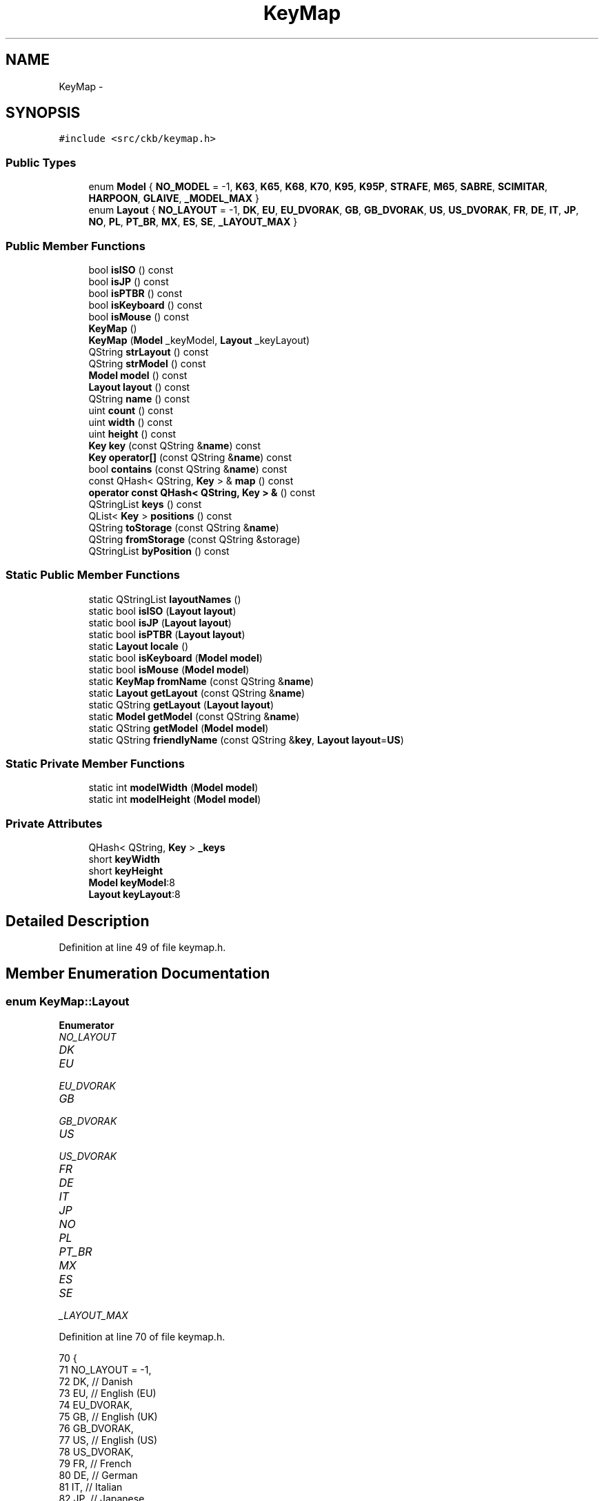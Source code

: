 .TH "KeyMap" 3 "Sat Jan 20 2018" "Version v0.2.8 at branch master" "ckb-next" \" -*- nroff -*-
.ad l
.nh
.SH NAME
KeyMap \- 
.SH SYNOPSIS
.br
.PP
.PP
\fC#include <src/ckb/keymap\&.h>\fP
.SS "Public Types"

.in +1c
.ti -1c
.RI "enum \fBModel\fP { \fBNO_MODEL\fP = -1, \fBK63\fP, \fBK65\fP, \fBK68\fP, \fBK70\fP, \fBK95\fP, \fBK95P\fP, \fBSTRAFE\fP, \fBM65\fP, \fBSABRE\fP, \fBSCIMITAR\fP, \fBHARPOON\fP, \fBGLAIVE\fP, \fB_MODEL_MAX\fP }"
.br
.ti -1c
.RI "enum \fBLayout\fP { \fBNO_LAYOUT\fP = -1, \fBDK\fP, \fBEU\fP, \fBEU_DVORAK\fP, \fBGB\fP, \fBGB_DVORAK\fP, \fBUS\fP, \fBUS_DVORAK\fP, \fBFR\fP, \fBDE\fP, \fBIT\fP, \fBJP\fP, \fBNO\fP, \fBPL\fP, \fBPT_BR\fP, \fBMX\fP, \fBES\fP, \fBSE\fP, \fB_LAYOUT_MAX\fP }"
.br
.in -1c
.SS "Public Member Functions"

.in +1c
.ti -1c
.RI "bool \fBisISO\fP () const "
.br
.ti -1c
.RI "bool \fBisJP\fP () const "
.br
.ti -1c
.RI "bool \fBisPTBR\fP () const "
.br
.ti -1c
.RI "bool \fBisKeyboard\fP () const "
.br
.ti -1c
.RI "bool \fBisMouse\fP () const "
.br
.ti -1c
.RI "\fBKeyMap\fP ()"
.br
.ti -1c
.RI "\fBKeyMap\fP (\fBModel\fP _keyModel, \fBLayout\fP _keyLayout)"
.br
.ti -1c
.RI "QString \fBstrLayout\fP () const "
.br
.ti -1c
.RI "QString \fBstrModel\fP () const "
.br
.ti -1c
.RI "\fBModel\fP \fBmodel\fP () const "
.br
.ti -1c
.RI "\fBLayout\fP \fBlayout\fP () const "
.br
.ti -1c
.RI "QString \fBname\fP () const "
.br
.ti -1c
.RI "uint \fBcount\fP () const "
.br
.ti -1c
.RI "uint \fBwidth\fP () const "
.br
.ti -1c
.RI "uint \fBheight\fP () const "
.br
.ti -1c
.RI "\fBKey\fP \fBkey\fP (const QString &\fBname\fP) const "
.br
.ti -1c
.RI "\fBKey\fP \fBoperator[]\fP (const QString &\fBname\fP) const "
.br
.ti -1c
.RI "bool \fBcontains\fP (const QString &\fBname\fP) const "
.br
.ti -1c
.RI "const QHash< QString, \fBKey\fP > & \fBmap\fP () const "
.br
.ti -1c
.RI "\fBoperator const QHash< QString, Key > &\fP () const "
.br
.ti -1c
.RI "QStringList \fBkeys\fP () const "
.br
.ti -1c
.RI "QList< \fBKey\fP > \fBpositions\fP () const "
.br
.ti -1c
.RI "QString \fBtoStorage\fP (const QString &\fBname\fP)"
.br
.ti -1c
.RI "QString \fBfromStorage\fP (const QString &storage)"
.br
.ti -1c
.RI "QStringList \fBbyPosition\fP () const "
.br
.in -1c
.SS "Static Public Member Functions"

.in +1c
.ti -1c
.RI "static QStringList \fBlayoutNames\fP ()"
.br
.ti -1c
.RI "static bool \fBisISO\fP (\fBLayout\fP \fBlayout\fP)"
.br
.ti -1c
.RI "static bool \fBisJP\fP (\fBLayout\fP \fBlayout\fP)"
.br
.ti -1c
.RI "static bool \fBisPTBR\fP (\fBLayout\fP \fBlayout\fP)"
.br
.ti -1c
.RI "static \fBLayout\fP \fBlocale\fP ()"
.br
.ti -1c
.RI "static bool \fBisKeyboard\fP (\fBModel\fP \fBmodel\fP)"
.br
.ti -1c
.RI "static bool \fBisMouse\fP (\fBModel\fP \fBmodel\fP)"
.br
.ti -1c
.RI "static \fBKeyMap\fP \fBfromName\fP (const QString &\fBname\fP)"
.br
.ti -1c
.RI "static \fBLayout\fP \fBgetLayout\fP (const QString &\fBname\fP)"
.br
.ti -1c
.RI "static QString \fBgetLayout\fP (\fBLayout\fP \fBlayout\fP)"
.br
.ti -1c
.RI "static \fBModel\fP \fBgetModel\fP (const QString &\fBname\fP)"
.br
.ti -1c
.RI "static QString \fBgetModel\fP (\fBModel\fP \fBmodel\fP)"
.br
.ti -1c
.RI "static QString \fBfriendlyName\fP (const QString &\fBkey\fP, \fBLayout\fP \fBlayout\fP=\fBUS\fP)"
.br
.in -1c
.SS "Static Private Member Functions"

.in +1c
.ti -1c
.RI "static int \fBmodelWidth\fP (\fBModel\fP \fBmodel\fP)"
.br
.ti -1c
.RI "static int \fBmodelHeight\fP (\fBModel\fP \fBmodel\fP)"
.br
.in -1c
.SS "Private Attributes"

.in +1c
.ti -1c
.RI "QHash< QString, \fBKey\fP > \fB_keys\fP"
.br
.ti -1c
.RI "short \fBkeyWidth\fP"
.br
.ti -1c
.RI "short \fBkeyHeight\fP"
.br
.ti -1c
.RI "\fBModel\fP \fBkeyModel\fP:8"
.br
.ti -1c
.RI "\fBLayout\fP \fBkeyLayout\fP:8"
.br
.in -1c
.SH "Detailed Description"
.PP 
Definition at line 49 of file keymap\&.h\&.
.SH "Member Enumeration Documentation"
.PP 
.SS "enum \fBKeyMap::Layout\fP"

.PP
\fBEnumerator\fP
.in +1c
.TP
\fB\fINO_LAYOUT \fP\fP
.TP
\fB\fIDK \fP\fP
.TP
\fB\fIEU \fP\fP
.TP
\fB\fIEU_DVORAK \fP\fP
.TP
\fB\fIGB \fP\fP
.TP
\fB\fIGB_DVORAK \fP\fP
.TP
\fB\fIUS \fP\fP
.TP
\fB\fIUS_DVORAK \fP\fP
.TP
\fB\fIFR \fP\fP
.TP
\fB\fIDE \fP\fP
.TP
\fB\fIIT \fP\fP
.TP
\fB\fIJP \fP\fP
.TP
\fB\fINO \fP\fP
.TP
\fB\fIPL \fP\fP
.TP
\fB\fIPT_BR \fP\fP
.TP
\fB\fIMX \fP\fP
.TP
\fB\fIES \fP\fP
.TP
\fB\fISE \fP\fP
.TP
\fB\fI_LAYOUT_MAX \fP\fP
.PP
Definition at line 70 of file keymap\&.h\&.
.PP
.nf
70                 {
71         NO_LAYOUT = -1,
72         DK,                 // Danish
73         EU,                 // English (EU)
74         EU_DVORAK,
75         GB,                 // English (UK)
76         GB_DVORAK,
77         US,                 // English (US)
78         US_DVORAK,
79         FR,                 // French
80         DE,                 // German
81         IT,                 // Italian
82         JP,                 // Japanese
83         NO,                 // Norwegian
84         PL,                 // Polish (identical to US)
85         PT_BR,              // Portuguese (Brazil)
86         MX,                 // Spanish (Mexico/Latin America)
87         ES,                 // Spanish (Spain)
88         SE,                 // Swedish
89         _LAYOUT_MAX
90     };
.fi
.SS "enum \fBKeyMap::Model\fP"

.PP
\fBEnumerator\fP
.in +1c
.TP
\fB\fINO_MODEL \fP\fP
.TP
\fB\fIK63 \fP\fP
.TP
\fB\fIK65 \fP\fP
.TP
\fB\fIK68 \fP\fP
.TP
\fB\fIK70 \fP\fP
.TP
\fB\fIK95 \fP\fP
.TP
\fB\fIK95P \fP\fP
.TP
\fB\fISTRAFE \fP\fP
.TP
\fB\fIM65 \fP\fP
.TP
\fB\fISABRE \fP\fP
.TP
\fB\fISCIMITAR \fP\fP
.TP
\fB\fIHARPOON \fP\fP
.TP
\fB\fIGLAIVE \fP\fP
.TP
\fB\fI_MODEL_MAX \fP\fP
.PP
Definition at line 51 of file keymap\&.h\&.
.PP
.nf
51                {
52         NO_MODEL = -1,
53         // Keyboard models
54         K63,
55         K65,
56         K68,
57         K70,
58         K95,
59         K95P,
60         STRAFE,
61         // Mouse models
62         M65,
63         SABRE,
64         SCIMITAR,
65         HARPOON,
66         GLAIVE,
67         _MODEL_MAX
68     };
.fi
.SH "Constructor & Destructor Documentation"
.PP 
.SS "KeyMap::KeyMap ()"

.PP
Definition at line 897 of file keymap\&.cpp\&.
.PP
Referenced by friendlyName(), and fromName()\&.
.PP
.nf
897                :
898      keyWidth(0), keyHeight(0),
899      keyModel(NO_MODEL), keyLayout(NO_LAYOUT)
900 {}
.fi
.SS "KeyMap::KeyMap (\fBModel\fP_keyModel, \fBLayout\fP_keyLayout)"

.PP
Definition at line 891 of file keymap\&.cpp\&.
.PP
.nf
891                                                  :
892     _keys(getMap(_keyModel, _keyLayout)),
893     keyWidth(modelWidth(_keyModel)), keyHeight(modelHeight(_keyModel)),
894     keyModel(_keyModel), keyLayout(_keyLayout)
895 {}
.fi
.SH "Member Function Documentation"
.PP 
.SS "QStringList KeyMap::byPosition () const"

.PP
Definition at line 902 of file keymap\&.cpp\&.
.PP
References Key::x, x, Key::y, and y\&.
.PP
Referenced by RebindWidget::setBind()\&.
.PP
.nf
902                                      {
903     // Use QMaps to order the keys
904     QMap<int, QMap<int, QString> > ordered;
905     QHashIterator<QString, Key> i(*this);
906     while(i\&.hasNext()){
907         i\&.next();
908         const Key& key = i\&.value();
909         ordered[key\&.y][key\&.x] = i\&.key();
910     }
911     // Merge them into a single list
912     QStringList result;
913     QMapIterator<int, QMap<int, QString> > y(ordered);
914     while(y\&.hasNext()){
915         y\&.next();
916         QMapIterator<int, QString> x(y\&.value());
917         while(x\&.hasNext()){
918             x\&.next();
919             result << x\&.value();
920         }
921     }
922     return result;
923 }
.fi
.SS "bool KeyMap::contains (const QString &name) const\fC [inline]\fP"

.PP
Definition at line 143 of file keymap\&.h\&.
.PP
References _keys\&.
.PP
Referenced by friendlyName(), and KbAnimWidget::on_keyButton_clicked()\&.
.PP
.nf
143 { return _keys\&.contains(name); }
.fi
.SS "uint KeyMap::count () const\fC [inline]\fP"

.PP
Definition at line 134 of file keymap\&.h\&.
.PP
References _keys\&.
.PP
Referenced by KeyWidget::map(), KbBindWidget::on_copyButton_clicked(), and KbBindWidget::on_resetButton_clicked()\&.
.PP
.nf
134 { return _keys\&.count(); }
.fi
.SS "QString KeyMap::friendlyName (const QString &key, \fBLayout\fPlayout = \fC\fBUS\fP\fP)\fC [static]\fP"

.PP
Definition at line 925 of file keymap\&.cpp\&.
.PP
References contains(), HARPOON, K95, KeyMap(), M65, map(), SCIMITAR, and STRAFE\&.
.PP
Referenced by KeyAction::friendlyName(), and RebindWidget::RebindWidget()\&.
.PP
.nf
925                                                              {
926     // Try K95 map first
927     // FIXME: This is an odd function and probably should be refactored
928     // it would probably be best to remove the friendly names from the maps and have a completely separate name->friendlyName store
929     KeyMap map(K95, layout);
930     if(map\&.contains(key))
931         return map[key]\&.friendlyName();
932 
933     // The only key missing from it should be Fn, which is found on STRAFE
934     map = KeyMap(STRAFE, layout);
935     if(map\&.contains(key))
936         return map[key]\&.friendlyName();
937 
938     // Additionally, there are a handful of keys not present on any physical keyboard, but we need names for them
939     if(key == "f13" || key == "f14" || key == "f15" || key == "f16" || key == "f17" || key == "f18" || key == "f19" || key == "f20")
940         return key\&.toUpper();
941     else if(key == "lightup")
942         return "Screen Brightness Up";
943     else if(key == "lightdn")
944         return "Screen Brightness Down";
945     else if(key == "eject" || key == "power")
946         return key[0]\&.toUpper() + key\&.mid(1);   // capitalize first letter
947 
948     // All other names are found on mice
949     map = KeyMap(SCIMITAR, layout);
950     if(map\&.contains(key))
951         return map[key]\&.friendlyName();
952     map = KeyMap(M65, layout);
953     if(map\&.contains(key))
954         return map[key]\&.friendlyName();
955     map = KeyMap(HARPOON, layout);
956     if(map\&.contains(key))
957         return map[key]\&.friendlyName();
958 
959     // Not found at all
960     return "";
961 }
.fi
.SS "\fBKeyMap\fP KeyMap::fromName (const QString &name)\fC [static]\fP"

.PP
Definition at line 835 of file keymap\&.cpp\&.
.PP
References getLayout(), getModel(), and KeyMap()\&.
.PP
Referenced by KbBind::load(), and KbLight::load()\&.
.PP
.nf
835                                           {
836     QStringList list = name\&.trimmed()\&.split(" ");
837     if(list\&.length() != 2)
838         return KeyMap();
839     return KeyMap(getModel(list[0]), getLayout(list[1]));
840 }
.fi
.SS "QString KeyMap::fromStorage (const QString &storage)\fC [inline]\fP"

.PP
Definition at line 151 of file keymap\&.h\&.
.PP
Referenced by KbAnim::KbAnim(), KbBind::load(), and KbLight::load()\&.
.PP
.nf
151 { QHashIterator<QString, Key> i(*this); while(i\&.hasNext()) { i\&.next(); const char* s = i\&.value()\&.storageName(); if(s == storage) return i\&.value()\&.name; } return storage; }
.fi
.SS "\fBKeyMap::Layout\fP KeyMap::getLayout (const QString &name)\fC [static]\fP"

.PP
Definition at line 677 of file keymap\&.cpp\&.
.PP
References DE, DK, ES, EU, EU_DVORAK, FR, GB, GB_DVORAK, IT, JP, MX, NO, NO_LAYOUT, PL, PT_BR, SE, US, and US_DVORAK\&.
.PP
Referenced by fromName(), SettingsWidget::on_layoutBox_activated(), SettingsWidget::SettingsWidget(), and strLayout()\&.
.PP
.nf
677                                                  {
678     QString lower = name\&.toLower();
679     if(lower == "dk")
680         return DK;
681     if(lower == "eu")
682         return EU;
683     if(lower == "eu_dvorak")
684         return EU_DVORAK;
685     if(lower == "gb_dvorak")
686         return GB_DVORAK;
687     if(lower == "us")
688         return US;
689     if(lower == "us_dvorak")
690         return US_DVORAK;
691     if(lower == "fr")
692         return FR;
693     if(lower == "de")
694         return DE;
695     if(lower == "it")
696         return IT;
697     if(lower == "no")
698         return NO;
699     if(lower == "jp")
700         return JP;
701     if(lower == "pl")
702         return PL;
703     if(lower == "pt_br")
704         return PT_BR;
705     if(lower == "mx")
706         return MX;
707     if(lower == "es")
708         return ES;
709     if(lower == "se")
710         return SE;
711     if(lower == "gb")
712         return GB;
713     return NO_LAYOUT;
714 }
.fi
.SS "QString KeyMap::getLayout (\fBKeyMap::Layout\fPlayout)\fC [static]\fP"

.PP
Definition at line 716 of file keymap\&.cpp\&.
.PP
References DE, DK, ES, EU, EU_DVORAK, FR, GB, GB_DVORAK, IT, JP, MX, NO, PL, PT_BR, SE, US, and US_DVORAK\&.
.PP
.nf
716                                             {
717     switch(layout){
718     case DK:
719         return "dk";
720     case EU:
721         return "eu";
722     case EU_DVORAK:
723         return "eu_dvorak";
724     case GB:
725         return "gb";
726     case GB_DVORAK:
727         return "gb_dvorak";
728     case US:
729         return "us";
730     case US_DVORAK:
731         return "us_dvorak";
732     case FR:
733         return "fr";
734     case DE:
735         return "de";
736     case IT:
737         return "it";
738     case JP:
739         return "jp";
740     case NO:
741         return "no";
742     case PL:
743         return "pl";
744     case PT_BR:
745         return "pt_br";
746     case MX:
747         return "mx";
748     case ES:
749         return "es";
750     case SE:
751         return "se";
752     default:
753         return "";
754     }
755 }
.fi
.SS "\fBKeyMap::Model\fP KeyMap::getModel (const QString &name)\fC [static]\fP"

.PP
Definition at line 775 of file keymap\&.cpp\&.
.PP
References GLAIVE, HARPOON, K63, K65, K68, K70, K95, K95P, M65, NO_MODEL, SABRE, SCIMITAR, and STRAFE\&.
.PP
Referenced by fromName(), Kb::Kb(), and strModel()\&.
.PP
.nf
775                                                {
776     QString lower = name\&.toLower();
777     if(lower == "k63")
778         return K63;
779     if(lower == "k65")
780         return K65;
781     if(lower == "k68")
782         return K68;
783     if(lower == "k70")
784         return K70;
785     if(lower == "k95")
786         return K95;
787     if(lower == "k95p")
788         return K95P;
789     if(lower == "strafe")
790         return STRAFE;
791     if(lower == "m65")
792         return M65;
793     if(lower == "sabre")
794         return SABRE;
795     if(lower == "scimitar")
796         return SCIMITAR;
797     if(lower == "harpoon")
798         return HARPOON;
799     if(lower == "glaive")
800         return GLAIVE;
801     return NO_MODEL;
802 }
.fi
.SS "QString KeyMap::getModel (\fBKeyMap::Model\fPmodel)\fC [static]\fP"

.PP
Definition at line 804 of file keymap\&.cpp\&.
.PP
References GLAIVE, HARPOON, K63, K65, K68, K70, K95, K95P, M65, SABRE, SCIMITAR, and STRAFE\&.
.PP
.nf
804                                          {
805     switch(model){
806     case K63:
807         return "k63";
808     case K65:
809         return "k65";
810     case K68:
811         return "k68";
812     case K70:
813         return "k70";
814     case K95:
815         return "k95";
816     case K95P:
817         return "k95P";
818     case STRAFE:
819         return "strafe";
820     case M65:
821         return "m65";
822     case SABRE:
823         return "sabre";
824     case SCIMITAR:
825         return "scimitar";
826     case HARPOON:
827         return "harpoon";
828     case GLAIVE:
829         return "glaive";
830     default:
831         return "";
832     }
833 }
.fi
.SS "uint KeyMap::height () const\fC [inline]\fP"

.PP
Definition at line 138 of file keymap\&.h\&.
.PP
References keyHeight\&.
.PP
Referenced by KeyWidget::drawInfo(), and KeyWidget::map()\&.
.PP
.nf
138 { return keyHeight; }
.fi
.SS "static bool KeyMap::isISO (\fBLayout\fPlayout)\fC [inline]\fP, \fC [static]\fP"

.PP
Definition at line 94 of file keymap\&.h\&.
.PP
References PL, US, and US_DVORAK\&.
.PP
Referenced by KbBind::isISO(), and RebindWidget::setBind()\&.
.PP
.nf
94 { return layout != US && layout != US_DVORAK && layout != PL; }
.fi
.SS "bool KeyMap::isISO () const\fC [inline]\fP"

.PP
Definition at line 95 of file keymap\&.h\&.
.PP
References isISO(), and keyLayout\&.
.PP
Referenced by getMap(), isISO(), Kb::Kb(), and Kb::updateLayout()\&.
.PP
.nf
95 { return isISO(keyLayout); }
.fi
.SS "static bool KeyMap::isJP (\fBLayout\fPlayout)\fC [inline]\fP, \fC [static]\fP"

.PP
Definition at line 98 of file keymap\&.h\&.
.PP
References JP\&.
.PP
.nf
98 { return layout == JP; }
.fi
.SS "bool KeyMap::isJP () const\fC [inline]\fP"

.PP
Definition at line 99 of file keymap\&.h\&.
.PP
References isJP(), and keyLayout\&.
.PP
Referenced by getMap(), and isJP()\&.
.PP
.nf
99 { return isJP(keyLayout); }
.fi
.SS "static bool KeyMap::isKeyboard (\fBModel\fPmodel)\fC [inline]\fP, \fC [static]\fP"

.PP
Definition at line 109 of file keymap\&.h\&.
.PP
References isMouse(), and NO_MODEL\&.
.PP
Referenced by KbBind::isKeyboard()\&.
.PP
.nf
109 { return !isMouse(model) && model != NO_MODEL; }
.fi
.SS "bool KeyMap::isKeyboard () const\fC [inline]\fP"

.PP
Definition at line 110 of file keymap\&.h\&.
.PP
References isKeyboard(), and keyModel\&.
.PP
Referenced by Kb::isKeyboard(), and isKeyboard()\&.
.PP
.nf
110 { return isKeyboard(keyModel); }
.fi
.SS "static bool KeyMap::isMouse (\fBModel\fPmodel)\fC [inline]\fP, \fC [static]\fP"

.PP
Definition at line 111 of file keymap\&.h\&.
.PP
References GLAIVE, HARPOON, M65, SABRE, and SCIMITAR\&.
.PP
Referenced by KbBind::isMouse(), KeyWidget::map(), KbLightWidget::newSelection(), and KeyWidget::paintEvent()\&.
.PP
.nf
111 { return model == M65 || model == SABRE || model == SCIMITAR || model == HARPOON || model == GLAIVE; }
.fi
.SS "bool KeyMap::isMouse () const\fC [inline]\fP"

.PP
Definition at line 112 of file keymap\&.h\&.
.PP
References isMouse(), and keyModel\&.
.PP
Referenced by isKeyboard(), Kb::isMouse(), isMouse(), and KeyWidget::paintEvent()\&.
.PP
.nf
112 { return isMouse(keyModel); }
.fi
.SS "static bool KeyMap::isPTBR (\fBLayout\fPlayout)\fC [inline]\fP, \fC [static]\fP"

.PP
Definition at line 102 of file keymap\&.h\&.
.PP
References PT_BR\&.
.PP
.nf
102 { return layout == PT_BR; }
.fi
.SS "bool KeyMap::isPTBR () const\fC [inline]\fP"

.PP
Definition at line 103 of file keymap\&.h\&.
.PP
References isPTBR(), and keyLayout\&.
.PP
Referenced by getMap(), and isPTBR()\&.
.PP
.nf
103 { return isPTBR(keyLayout); }
.fi
.SS "\fBKey\fP KeyMap::key (const QString &name) const\fC [inline]\fP"

.PP
Definition at line 141 of file keymap\&.h\&.
.PP
References _keys\&.
.PP
Referenced by AnimScript::begin(), AnimScript::keypress(), KbBind::noAction(), operator[](), KbBind::setAction(), and toStorage()\&.
.PP
.nf
141 { Key empty = {0,0,0,0,0,0,0,0,0}; return _keys\&.value(name, empty); }
.fi
.SS "QStringList KeyMap::keys () const\fC [inline]\fP"

.PP
Definition at line 147 of file keymap\&.h\&.
.PP
References _keys\&.
.PP
Referenced by KeyWidget::mouseReleaseEvent(), KbBindWidget::on_copyButton_clicked(), KbBindWidget::on_resetButton_clicked(), KeyWidget::setAnimation(), KeyWidget::setSelection(), and KbBindWidget::updateBind()\&.
.PP
.nf
147 { return _keys\&.keys(); }
.fi
.SS "\fBLayout\fP KeyMap::layout () const\fC [inline]\fP"

.PP
Definition at line 130 of file keymap\&.h\&.
.PP
References keyLayout\&.
.PP
Referenced by KeyAction::friendlyName(), KeyWidget::paintEvent(), and RebindWidget::setBind()\&.
.PP
.nf
130 { return keyLayout; }
.fi
.SS "QStringList KeyMap::layoutNames ()\fC [static]\fP"

.PP
Definition at line 757 of file keymap\&.cpp\&.
.PP
Referenced by LayoutDialog::LayoutDialog(), and SettingsWidget::SettingsWidget()\&.
.PP
.nf
757                                {
758     return QStringList()
759             << "Danish"
760             << "English (ISO/European)" << "English (ISO/European, Dvorak)"
761             << "English (United Kingdom)" << "English (United Kingdom, Dvorak)"
762             << "English (United States)" << "English (United States, Dvorak)"
763             << "French"
764             << "German"
765             << "Italian"
766             << "Japanese"
767             << "Norwegian"
768             << "Polish"
769             << "Portuguese (Brazil)"
770             << "Spanish (Latin America)"
771             << "Spanish (Spain)"
772             << "Swedish";
773 }
.fi
.SS "\fBKeyMap::Layout\fP KeyMap::locale ()\fC [static]\fP"

.PP
Definition at line 641 of file keymap\&.cpp\&.
.PP
References DE, DK, ES, FR, GB, IT, JP, MX, NO, PL, PT_BR, SE, and US\&.
.PP
Referenced by SettingsWidget::SettingsWidget()\&.
.PP
.nf
641                            {
642     setlocale(LC_ALL, "");
643     QString loc = setlocale(LC_CTYPE, 0);
644     loc = loc\&.toLower()\&.replace('_', '-');
645     if(loc\&.startsWith("dk-"))
646         return KeyMap::DK;
647     else if(loc\&.startsWith("fr-"))
648         return KeyMap::FR;
649     else if(loc\&.startsWith("de-"))
650         return KeyMap::DE;
651     else if(loc\&.startsWith("it-"))
652         return KeyMap::IT;
653     else if(loc\&.startsWith("ja-"))
654         return KeyMap::JP;
655     else if(loc\&.startsWith("pl-"))
656         return KeyMap::PL;
657     else if(loc\&.startsWith("pt-br"))
658         return KeyMap::PT_BR;
659     else if(loc\&.startsWith("no-"))
660         return KeyMap::NO;
661     else if(loc\&.startsWith("es-es"))
662         // Spain uses the ES layout
663         return KeyMap::ES;
664     else if(loc\&.startsWith("es-"))
665         // Other Spanish locales use MX
666         return KeyMap::MX;
667     else if(loc\&.startsWith("se-"))
668         return KeyMap::SE;
669     else if(loc\&.startsWith("en-us") || loc\&.startsWith("en-au") || loc\&.startsWith("en-ca") || loc\&.startsWith("en-hk") || loc\&.startsWith("en-in") || loc\&.startsWith("en-nz") || loc\&.startsWith("en-ph") || loc\&.startsWith("en-sg") || loc\&.startsWith("en-za"))
670         // Most English locales use US
671         return KeyMap::US;
672     else
673         // Default to GB
674         return KeyMap::GB;
675 }
.fi
.SS "const QHash<QString, \fBKey\fP>& KeyMap::map () const\fC [inline]\fP"

.PP
Definition at line 145 of file keymap\&.h\&.
.PP
References _keys\&.
.PP
Referenced by friendlyName()\&.
.PP
.nf
145 { return _keys; }
.fi
.SS "\fBModel\fP KeyMap::model () const\fC [inline]\fP"

.PP
Definition at line 129 of file keymap\&.h\&.
.PP
References keyModel\&.
.PP
Referenced by KeyWidget::mouseMoveEvent(), KeyWidget::paintEvent(), and KPerfWidget::setPerf()\&.
.PP
.nf
129 { return keyModel; }
.fi
.SS "int KeyMap::modelHeight (\fBModel\fPmodel)\fC [static]\fP, \fC [private]\fP"

.PP
Definition at line 869 of file keymap\&.cpp\&.
.PP
References GLAIVE, HARPOON, K63, K65, K68, K70, K95, K95_HEIGHT, K95P, K95P_HEIGHT, M65, M65_HEIGHT, SABRE, SCIMITAR, and STRAFE\&.
.PP
.nf
869                                   {
870     switch(model){
871     case K63:
872     case K65:
873     case K68:
874     case K70:
875     case K95:
876     case STRAFE:
877         return K95_HEIGHT;
878     case K95P:
879         return K95P_HEIGHT;
880     case M65:
881     case SABRE:
882     case SCIMITAR:
883     case HARPOON:
884     case GLAIVE:
885         return M65_HEIGHT;
886     default:
887         return 0;
888     }
889 }
.fi
.SS "int KeyMap::modelWidth (\fBModel\fPmodel)\fC [static]\fP, \fC [private]\fP"

.PP
Definition at line 842 of file keymap\&.cpp\&.
.PP
References GLAIVE, HARPOON, K63, K63_WIDTH, K65, K65_WIDTH, K68, K68_WIDTH, K70, K70_WIDTH, K95, K95_WIDTH, K95P, K95P_WIDTH, KSTRAFE_WIDTH, M65, M65_WIDTH, SABRE, SCIMITAR, and STRAFE\&.
.PP
.nf
842                                  {
843     switch(model){
844     case K63:
845         return K63_WIDTH;
846     case K65:
847         return K65_WIDTH;
848     case K68:
849         return K68_WIDTH;
850     case K70:
851         return K70_WIDTH;
852     case K95:
853          return K95_WIDTH;
854     case K95P:
855         return K95P_WIDTH;
856     case STRAFE:
857         return KSTRAFE_WIDTH;
858     case M65:
859     case SABRE:
860     case SCIMITAR:
861     case HARPOON:
862     case GLAIVE:
863         return M65_WIDTH;
864     default:
865         return 0;
866     }
867 }
.fi
.SS "QString KeyMap::name () const\fC [inline]\fP"

.PP
Definition at line 131 of file keymap\&.h\&.
.PP
References strLayout(), and strModel()\&.
.PP
Referenced by KbBind::save(), KbLight::save(), and toStorage()\&.
.PP
.nf
131 { return (strModel() + " " + strLayout())\&.toUpper(); }
.fi
.SS "KeyMap::operator const QHash< QString, \fBKey\fP > & () const\fC [inline]\fP"

.PP
Definition at line 146 of file keymap\&.h\&.
.PP
References _keys\&.
.PP
.nf
146 { return _keys; }
.fi
.SS "\fBKey\fP KeyMap::operator[] (const QString &name) const\fC [inline]\fP"

.PP
Definition at line 142 of file keymap\&.h\&.
.PP
References key()\&.
.PP
.nf
142 { return key(name); }
.fi
.SS "QList<\fBKey\fP> KeyMap::positions () const\fC [inline]\fP"

.PP
Definition at line 148 of file keymap\&.h\&.
.PP
References _keys\&.
.PP
Referenced by ColorMap::init(), and KeyWidget::selectAll()\&.
.PP
.nf
148 { return _keys\&.values(); }
.fi
.SS "QString KeyMap::strLayout () const\fC [inline]\fP"

.PP
Definition at line 122 of file keymap\&.h\&.
.PP
References getLayout(), and keyLayout\&.
.PP
Referenced by name()\&.
.PP
.nf
122 { return getLayout(keyLayout); }
.fi
.SS "QString KeyMap::strModel () const\fC [inline]\fP"

.PP
Definition at line 126 of file keymap\&.h\&.
.PP
References getModel(), and keyModel\&.
.PP
Referenced by name()\&.
.PP
.nf
126 { return getModel(keyModel); }
.fi
.SS "QString KeyMap::toStorage (const QString &name)\fC [inline]\fP"

.PP
Definition at line 150 of file keymap\&.h\&.
.PP
References key(), name(), and Key::storageName()\&.
.PP
.nf
150 { const char* storage = key(name)\&.storageName(); if(!storage) return name; return storage; }
.fi
.SS "uint KeyMap::width () const\fC [inline]\fP"

.PP
Definition at line 136 of file keymap\&.h\&.
.PP
References keyWidth\&.
.PP
Referenced by KeyWidget::drawInfo(), and KeyWidget::map()\&.
.PP
.nf
136 { return keyWidth; }
.fi
.SH "Field Documentation"
.PP 
.SS "QHash<QString, \fBKey\fP> KeyMap::_keys\fC [private]\fP"

.PP
Definition at line 163 of file keymap\&.h\&.
.PP
Referenced by contains(), count(), key(), keys(), map(), operator const QHash< QString, Key > &(), and positions()\&.
.SS "short KeyMap::keyHeight\fC [private]\fP"

.PP
Definition at line 164 of file keymap\&.h\&.
.PP
Referenced by height()\&.
.SS "\fBLayout\fP KeyMap::keyLayout\fC [private]\fP"

.PP
Definition at line 166 of file keymap\&.h\&.
.PP
Referenced by isISO(), isJP(), isPTBR(), layout(), and strLayout()\&.
.SS "\fBModel\fP KeyMap::keyModel\fC [private]\fP"

.PP
Definition at line 165 of file keymap\&.h\&.
.PP
Referenced by isKeyboard(), isMouse(), model(), and strModel()\&.
.SS "short KeyMap::keyWidth\fC [private]\fP"

.PP
Definition at line 164 of file keymap\&.h\&.
.PP
Referenced by width()\&.

.SH "Author"
.PP 
Generated automatically by Doxygen for ckb-next from the source code\&.
